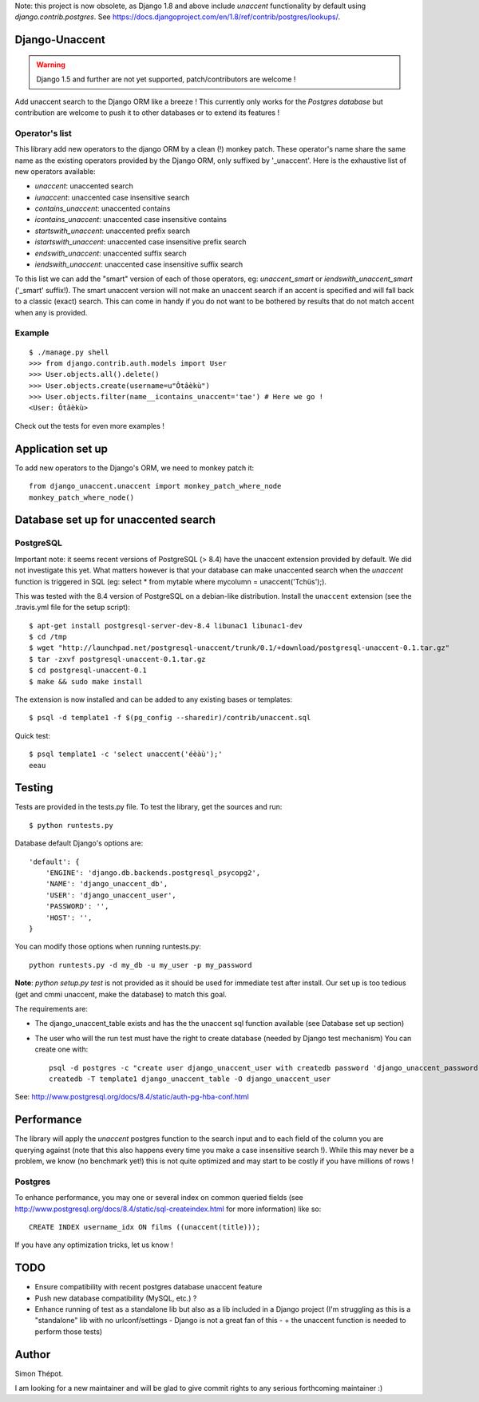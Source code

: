 Note: this project is now obsolete, as Django 1.8 and above include `unaccent` functionality by default using `django.contrib.postgres`.
See https://docs.djangoproject.com/en/1.8/ref/contrib/postgres/lookups/.

Django-Unaccent
=================

.. Warning::
   Django 1.5 and further are not yet supported, patch/contributors are welcome !

.. image:: https://secure.travis-ci.org/djcoin/django-unaccent.png?branch=master
    :target: http://travis-ci.org/djcoin/django-unaccent/


Add unaccent search to the Django ORM like a breeze !
This currently only works for the *Postgres database* but contribution are welcome
to push it to other databases or to extend its features !


Operator's list
---------------

This library add new operators to the django ORM by a clean (!) monkey patch.
These operator's name share the same name as the existing operators provided by
the Django ORM, only suffixed by '_unaccent'.
Here is the exhaustive list of new operators available:

- *unaccent*: unaccented search
- *iunaccent*: unaccented case insensitive search
- *contains_unaccent*: unaccented contains
- *icontains_unaccent*: unaccented case insensitive contains
- *startswith_unaccent*: unaccented prefix search
- *istartswith_unaccent*:  unaccented case insensitive prefix search
- *endswith_unaccent*: unaccented suffix search
- *iendswith_unaccent*: unaccented case insensitive suffix search


To this list we can add the "smart" version of each of those operators,
eg: *unaccent_smart* or *iendswith_unaccent_smart* ('_smart' suffix!).
The smart unaccent version will not make an unaccent search if an accent is specified
and will fall back to a classic (exact) search.
This can come in handy if you do not want to be bothered by results that do not match accent when any is provided.


Example
-------

::

    $ ./manage.py shell
    >>> from django.contrib.auth.models import User
    >>> User.objects.all().delete()
    >>> User.objects.create(username=u"Ôtâèkù")
    >>> User.objects.filter(name__icontains_unaccent='tae') # Here we go !
    <User: Ôtâèkù>

Check out the tests for even more examples !

Application set up
==================


To add new operators to the Django's ORM, we need to monkey patch it::

    from django_unaccent.unaccent import monkey_patch_where_node
    monkey_patch_where_node()


Database set up for unaccented search
=====================================

PostgreSQL
----------

Important note: it seems recent versions of PostgreSQL (> 8.4) have the unaccent extension provided by default.
We did not investigate this yet. What matters however is that your database can make unaccented search
when the *unaccent* function is triggered in SQL (eg: select * from mytable where mycolumn = unaccent('Tchüs');).

This was tested with the 8.4 version of PostgreSQL on a debian-like distribution.
Install the ``unaccent`` extension (see the .travis.yml file for the setup script)::

    $ apt-get install postgresql-server-dev-8.4 libunac1 libunac1-dev
    $ cd /tmp
    $ wget "http://launchpad.net/postgresql-unaccent/trunk/0.1/+download/postgresql-unaccent-0.1.tar.gz"
    $ tar -zxvf postgresql-unaccent-0.1.tar.gz
    $ cd postgresql-unaccent-0.1
    $ make && sudo make install

The extension is now installed and can be added to any existing bases or templates::

    $ psql -d template1 -f $(pg_config --sharedir)/contrib/unaccent.sql

Quick test::

    $ psql template1 -c 'select unaccent('éèàù');'
    eeau


Testing
=======

Tests are provided in the tests.py file.
To test the library, get the sources and run::

    $ python runtests.py

Database default Django's options are::

    'default': {
        'ENGINE': 'django.db.backends.postgresql_psycopg2',
        'NAME': 'django_unaccent_db',
        'USER': 'django_unaccent_user',
        'PASSWORD': '',
        'HOST': '',
    }

You can modify those options when running runtests.py::

    python runtests.py -d my_db -u my_user -p my_password


**Note**: *python setup.py test* is not provided as it should be used for immediate test after install.
Our set up is too tedious (get and cmmi unaccent, make the database) to match this goal.


The requirements are:

* The django_unaccent_table exists and has the the unaccent sql function available (see Database set up section)
* The user who will the run test  must have the right to create database (needed by Django test mechanism)
  You can create one with::

    psql -d postgres -c "create user django_unaccent_user with createdb password 'django_unaccent_password'"
    createdb -T template1 django_unaccent_table -O django_unaccent_user


See: http://www.postgresql.org/docs/8.4/static/auth-pg-hba-conf.html


Performance
===========

The library will apply the *unaccent* postgres function to the search input and to each field of
the column you are querying against (note that this also happens every time you make a case insensitive search !).
While this may never be a problem, we know (no benchmark yet!) this is not quite optimized and may start
to be costly if you have millions of rows !

Postgres
--------

To enhance performance, you may one or several index on common queried fields
(see http://www.postgresql.org/docs/8.4/static/sql-createindex.html for more information) like so::

    CREATE INDEX username_idx ON films ((unaccent(title)));

If you have any optimization tricks, let us know !

TODO
====

* Ensure compatibility with recent postgres database unaccent feature
* Push new database compatibility (MySQL, etc.) ?
* Enhance running of test as a standalone lib but also as a lib included in a Django project
  (I'm struggling as this is a "standalone" lib with no urlconf/settings - Django is not a great fan of this -
  + the unaccent function is needed to perform those tests)

Author
======

Simon Thépot.

I am looking for a new maintainer and will be glad to give commit rights to any serious forthcoming maintainer :)


